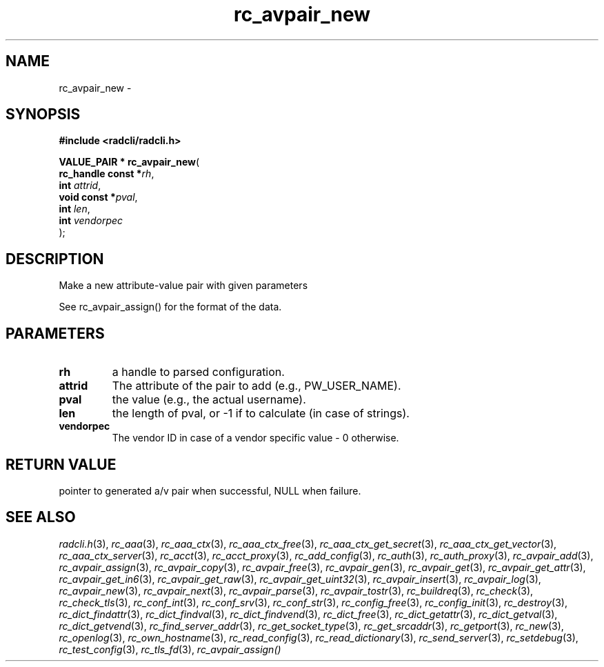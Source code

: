 .\" File automatically generated by doxy2man0.2
.\" Generation date: Mon Aug 31 2015
.TH rc_avpair_new 3 2015-08-31 "radcli" "Radius client library"
.SH "NAME"
rc_avpair_new \- 
.SH SYNOPSIS
.nf
.B #include <radcli/radcli.h>
.sp
\fBVALUE_PAIR * rc_avpair_new\fP(
    \fBrc_handle const  *\fP\fIrh\fP,
    \fBint               \fP\fIattrid\fP,
    \fBvoid const       *\fP\fIpval\fP,
    \fBint               \fP\fIlen\fP,
    \fBint               \fP\fIvendorpec\fP
);
.fi
.SH DESCRIPTION
.PP 
Make a new attribute-value pair with given parameters
.PP 
See rc_avpair_assign() for the format of the data.
.SH PARAMETERS
.TP
.B rh
a handle to parsed configuration. 

.TP
.B attrid
The attribute of the pair to add (e.g., PW_USER_NAME). 

.TP
.B pval
the value (e.g., the actual username). 

.TP
.B len
the length of pval, or -1 if to calculate (in case of strings). 

.TP
.B vendorpec
The vendor ID in case of a vendor specific value - 0 otherwise. 

.SH RETURN VALUE
.PP
pointer to generated a/v pair when successful, NULL when failure. 
.SH SEE ALSO
.PP
.nh
.ad l
\fIradcli.h\fP(3), \fIrc_aaa\fP(3), \fIrc_aaa_ctx\fP(3), \fIrc_aaa_ctx_free\fP(3), \fIrc_aaa_ctx_get_secret\fP(3), \fIrc_aaa_ctx_get_vector\fP(3), \fIrc_aaa_ctx_server\fP(3), \fIrc_acct\fP(3), \fIrc_acct_proxy\fP(3), \fIrc_add_config\fP(3), \fIrc_auth\fP(3), \fIrc_auth_proxy\fP(3), \fIrc_avpair_add\fP(3), \fIrc_avpair_assign\fP(3), \fIrc_avpair_copy\fP(3), \fIrc_avpair_free\fP(3), \fIrc_avpair_gen\fP(3), \fIrc_avpair_get\fP(3), \fIrc_avpair_get_attr\fP(3), \fIrc_avpair_get_in6\fP(3), \fIrc_avpair_get_raw\fP(3), \fIrc_avpair_get_uint32\fP(3), \fIrc_avpair_insert\fP(3), \fIrc_avpair_log\fP(3), \fIrc_avpair_new\fP(3), \fIrc_avpair_next\fP(3), \fIrc_avpair_parse\fP(3), \fIrc_avpair_tostr\fP(3), \fIrc_buildreq\fP(3), \fIrc_check\fP(3), \fIrc_check_tls\fP(3), \fIrc_conf_int\fP(3), \fIrc_conf_srv\fP(3), \fIrc_conf_str\fP(3), \fIrc_config_free\fP(3), \fIrc_config_init\fP(3), \fIrc_destroy\fP(3), \fIrc_dict_findattr\fP(3), \fIrc_dict_findval\fP(3), \fIrc_dict_findvend\fP(3), \fIrc_dict_free\fP(3), \fIrc_dict_getattr\fP(3), \fIrc_dict_getval\fP(3), \fIrc_dict_getvend\fP(3), \fIrc_find_server_addr\fP(3), \fIrc_get_socket_type\fP(3), \fIrc_get_srcaddr\fP(3), \fIrc_getport\fP(3), \fIrc_new\fP(3), \fIrc_openlog\fP(3), \fIrc_own_hostname\fP(3), \fIrc_read_config\fP(3), \fIrc_read_dictionary\fP(3), \fIrc_send_server\fP(3), \fIrc_setdebug\fP(3), \fIrc_test_config\fP(3), \fIrc_tls_fd\fP(3), \fIrc_avpair_assign()\fP
.ad
.hy

